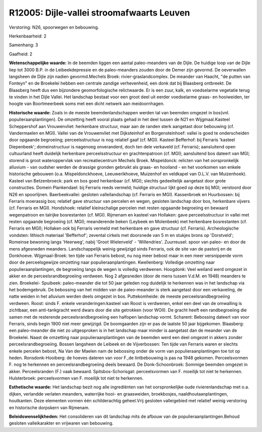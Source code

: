 R12005: Dijle-vallei stroomafwaarts Leuven
==========================================

Verstoring:
N26, spoorwegen en bebouwing.

Herkenbaarheid: 2

Samenhang: 3

Gaafheid: 2

**Wetenschappelijke waarde:**
In de beemden liggen een aantal paleo-meanders van de Dijle. De
huidige loop van de Dijle liep tot 3000 B.P. in de Leibeekdepressie en
de paleo-meanders zouden door de Demer zijn gevormd. De oeverwallen
langsheen de Dijle zijn nadien gevormd.Mechels Broek:
rivier-graslandcomplex. De meander van Haacht, "de putten van Fonteyn"
en de Broekelei hebben een centrale zandige verhevenheid, een donk dat
bij Blaasberg ontbreekt. De Blaasberg heeft dus een bijzondere
geomorfologische relictwaarde. Er is een zuur, kalk, en voedselarme
vegetatie terug te vinden in het Dijle Vallei. Het landschap bestaat
voor een groot deel uit eerder voedselarme graas- en hooiweiden, ter
hoogte van Boortmeerbeek soms met een dicht netwerk aan meidoornhagen.

**Historische waarde:**
Zoals in de meeste beemdenlandschappen werden tal van beemden omgezet
in bos(vnl. populieraanplantingen). De omzetting heeft vooral plaats
gehad in het deel tussen de N21 en Wijgmaal.Kasteel Scheppershof aan
Vrouwenvliet: herkenbare structuur, maar aan de randen sterk aangetast
door bebouwing (cf. Vandermaelen en MGI). Vallei van de Vrouwenvliet met
Dijksteinhof en Borgensteinhoef: vallei is goed te onderscheiden door
opgaande begroeiing; perceelsstructuur is nog relatief gaaf (cf. MGI).
Kasteel Befferhof: bij Ferraris 'kasteel Diepenbeek'; domeinstructuur is
nagenoeg onveranderd, doch ten dele verkaveld (cf. Ferraris);
aansluitend open cultuurland heeft duidelijk herkenbare
perceelsstructuur en grachtenpatroon (cf. MGI); aansluitend bos dateert
van MGI; storend is groot wateroppervlak van recreatiecentrum Mechels
Broek. Mispeldonck: relicten van het oorspronkelijk alluvium - van
oudsher werden de drassige gronden gebruikt als graas- en hooiland - en
het voorkomen van enkele historische gebouwen (o.a. Mispeldonckhoeve,
Leeuwerikhoeve, Muizenhof en veldkapel van O.L.V. van Muizenhoek).
Kasteel van Betzenbroeck: park en bos goed herkenbaar (cf. MGI); slechts
gedeeltelijk aangetast door grote constructies. Domein Plankendael: bij
Ferraris reeds vermeld; huidige structuur lijkt goed op deze bij MGI;
verstoord door N26 en spoorlijnen. Baerbeekvallei: gesloten
valleilandschap (cf. Ferraris en MGI). Kassenbroek en Huurbossen: bij
Ferraris moerassig bos; relatief gave structuur van percelen en wegen,
gesloten landschap door bos, herkenbare vijvers (cf. Ferraris en MGI).
Hondshoek: relatief kleinschalige percelen met resten opgaande
begroeiing en bewaard wegenpatroon en talrijke bosrestanten (cf. MGI).
Rijmenam en kasteel van Hollaken: gave perceelsstructuur in vallei met
resten opgaande begroeiing (cf. MGI); meanderende beken (Leybeek en
Molenbeek) met herkenbare bosrestanten (cf. Ferraris en MGI); Hollaken
ook bij Ferraris vermeld met herkenbare en gave structuur (cf.
Ferraris). Archeologische vondsten: lithisch materiaal 'Befferhof';
zevental cirkels met doorsnede van 5 m en stukjes brons op 'Dorstveld';
Romeinse bewoning langs 'Heerweg', nabij 'Groot Wielenveld' -
'Willendries'. Zuurreusel: spoor van paleo- en door de mens afgesneden
meanders. Landschappelijk weinig gewijzigd sinds Ferraris, ook de site
van de pastorij en de Donkhoeve. Wijgmaal-Broek: ten tijde van Ferraris
bebost, nu nog meer bebost maar in een meer versnipperde vorm door de
perceelsgewijze omzetting naar populieraanplantingen. Kwellenberg:
Volledige omzetting naar populieraanplantingen, de begroeiing langs de
wegen is volledig verdwenen. Hoogdonk: Veel weiland werd omgezet in
akker en de perceelsrandbegroeiing verdween. Nog 2 afgesneden (door de
mens tussen V.d.M. en 1948) meanders te zien. Broekelei- Spuibeek:
paleo-meander die tot 50 jaar geleden nog duidelijk te herkennen was in
het landschap via het bodemgebruik. De bebossing van het midden van de
paleo-meander is sterk aangetast door een verkaveling, de natte weiden
in het alluvium werden deels omgezet in bos. Puttekomheide: de meeste
perceelsrandbegroeiing verdween. Roost: sinds F. enkele
veranderingen:kasteel van Roost is verdwenen, enkel een deel van de
omwalling is zichtbaar, een anti-tankgracht werd dwars door die site
getrokken (voor WOII). De gracht heeft een randbegroeiing die samen met
de resterende perceelsrandbegroeiing een halfopen landschap vormt.
Scharent: Bebossing dateert van voor Ferraris, sinds begin 1900 niet
meer gewijzigd. De boomgaarden zijn er pas de laatste 50 jaar
bijgekomen. Blaasberg: een paleo-meander die niet zo uitgesproken is in
het landschap maar minder is aangetast dan de meander van de Broekelei.
Naast de omzetting naar populieraanplantingen van de beemden werd een
deel omgezet in akkers zonder perceelsrandbegroeiing. Bossen langsheen
de Leibeek en de Vijverbossen: Ten tijde van Ferraris waren er slechts
enkele percelen bebost, Na Van der Maelen nam de bebossing onder de vorm
van populieraanplantingen toe tot op heden. Ronsdonk-Hooiberg: de hoeves
dateren van voor F.,de lintbebouwing is pas na 1948 gekomen.
Perceelsvormen F. nog te herkennen en perceelsrandbegroeiing deels
bewaard. De Donk-Schoonbroek: Sommige beemden omgezet in akker.
Perceelsranden (F.) vaak bewaard. Spitsbos-Schorisgat: perceelsvormen
van F. moeilijk tot niet te herkennen. Hulsterbroek: perceelsvormen van
F. moeilijk tot niet te herkennen.

**Esthetische waarde:**
Het landschap bezit nog alle ingrediënten van het oorspronkelijke
oude rivierenlandschap met o.a. dijken, verlandde verlaten meanders,
waterrijke hooi- en graasweiden, broekbosjes, naaldhoutaanplantingen,
houtkanten. Deze elementen vormen één schilderachtig geheel.Vrij
gesloten valleigebied met relatief weinig verstoring en historische
dorpskern van Rijmenam.



**Beleidswenselijkheden:**
Het consolideren van dit landschap mits de afbouw van de
populieraanplantingen.Behoud gesloten valleikarakter en vrijwaren van
bebouwing.
